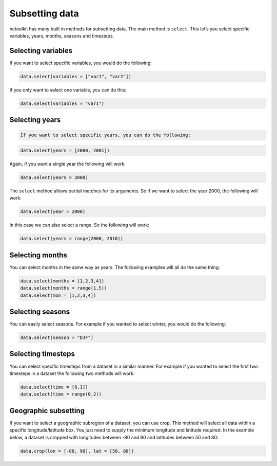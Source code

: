Subsetting data
===============

nctoolkit has many built in methods for subsetting data. The main method
is ``select``. This let’s you select specific variables, years, months,
seasons and timesteps.

Selecting variables
-------------------

If you want to select specific variables, you would do the following:

.. code:: ipython3

    data.select(variables = ["var1", "var2"])

If you only want to select one variable, you can do this:

.. code:: ipython3

    data.select(variables = "var1")

Selecting years
---------------

.. code:: ipython3

    If you want to select specific years, you can do the following:

.. code:: ipython3

    data.select(years = [2000, 2001])

Again, if you want a single year the following will work:

.. code:: ipython3

    data.select(years = 2000)

The ``select`` method allows partial matches for its arguments. So if we
want to select the year 2000, the following will work:

.. code:: ipython3

    data.select(year = 2000)

In this case we can also select a range. So the following will work:

.. code:: ipython3

    data.select(years = range(2000, 2010))

Selecting months
----------------

You can select months in the same way as years. The following examples
will all do the same thing:

.. code:: ipython3

    data.select(months = [1,2,3,4])
    data.select(months = range(1,5))
    data.select(mon = [1,2,3,4])

Selecting seasons
-----------------

You can easily select seasons. For example if you wanted to select
winter, you would do the following:

.. code:: ipython3

    data.select(season = "DJF")

Selecting timesteps
-------------------

You can select specific timesteps from a dataset in a similar manner.
For example if you wanted to select the first two timesteps in a dataset
the following two methods will work:

.. code:: ipython3

    data.select(time = [0,1])
    data.select(time = range(0,2))

Geographic subsetting
---------------------

If you want to select a geographic subregion of a dataset, you can use
crop. This method will select all data within a specific
longitude/latitude box. You just need to supply the minimum longitude
and latitude required. In the example below, a dataset is cropped with
longitudes between -80 and 90 and latitudes between 50 and 80:

.. code:: ipython3

    data.crop(lon = [-80, 90], lat = [50, 80])
